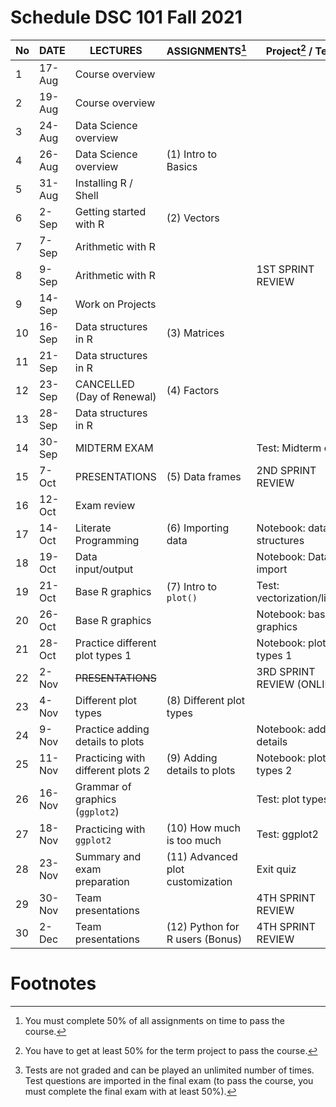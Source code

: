 #+options: toc:nil
* Schedule DSC 101 Fall 2021

   | No | DATE   | LECTURES                          | ASSIGNMENTS[fn:1]                | Project[fn:3] / Test[fn:2]  |
   |----+--------+-----------------------------------+----------------------------------+-----------------------------|
   |  1 | 17-Aug | Course overview                   |                                  |                             |
   |  2 | 19-Aug | Course overview                   |                                  |                             |
   |  3 | 24-Aug | Data Science overview             |                                  |                             |
   |  4 | 26-Aug | Data Science overview             | (1) Intro to Basics              |                             |
   |  5 | 31-Aug | Installing R / Shell              |                                  |                             |
   |  6 | 2-Sep  | Getting started with R            | (2) Vectors                      |                             |
   |  7 | 7-Sep  | Arithmetic with R                 |                                  |                             |
   |  8 | 9-Sep  | Arithmetic with R                 |                                  | 1ST SPRINT REVIEW           |
   |  9 | 14-Sep | Work on Projects                  |                                  |                             |
   | 10 | 16-Sep | Data structures in R              | (3) Matrices                     |                             |
   | 11 | 21-Sep | Data structures in R              |                                  |                             |
   | 12 | 23-Sep | CANCELLED (Day of Renewal)        | (4) Factors                      |                             |
   | 13 | 28-Sep | Data structures in R              |                                  |                             |
   | 14 | 30-Sep | MIDTERM EXAM                      |                                  | Test: Midterm exam          |
   | 15 | 7-Oct  | PRESENTATIONS                     | (5) Data frames                  | 2ND SPRINT REVIEW           |
   | 16 | 12-Oct | Exam review                       |                                  |                             |
   | 17 | 14-Oct | Literate Programming              | (6) Importing data               | Notebook: data structures   |
   | 18 | 19-Oct | Data input/output                 |                                  | Notebook: Data import       |
   | 19 | 21-Oct | Base R graphics                   | (7) Intro to ~plot()~            | Test: vectorization/litprog |
   | 20 | 26-Oct | Base R graphics                   |                                  | Notebook: base graphics     |
   | 21 | 28-Oct | Practice different plot types 1   |                                  | Notebook: plot types 1      |
   | 22 | 2-Nov  | +PRESENTATIONS+                   |                                  | 3RD SPRINT REVIEW (ONLINE)  |
   | 23 | 4-Nov  | Different plot types              | (8) Different plot types         |                             |
   | 24 | 9-Nov  | Practice adding details to plots  |                                  | Notebook: adding details    |
   | 25 | 11-Nov | Practicing with different plots 2 | (9) Adding details to plots      | Notebook: plot types 2      |
   | 26 | 16-Nov | Grammar of graphics (~ggplot2~)   |                                  | Test: plot types            |
   | 27 | 18-Nov | Practicing with ~ggplot2~         | (10) How much is too much        | Test: ggplot2               |
   | 28 | 23-Nov | Summary and exam preparation      | (11) Advanced plot customization | Exit quiz                   |
   | 29 | 30-Nov | Team presentations                |                                  | 4TH SPRINT REVIEW           |
   | 30 | 2-Dec  | Team presentations                | (12) Python for R users (Bonus)  | 4TH SPRINT REVIEW           |

* Footnotes

[fn:3]You have to get at least 50% for the term project to pass the course.

[fn:2]Tests are not graded and can be played an unlimited number of
times. Test questions are imported in the final exam (to pass the
course, you must complete the final exam with at least 50%).

[fn:1]You must complete 50% of all assignments on time to pass the course.  

